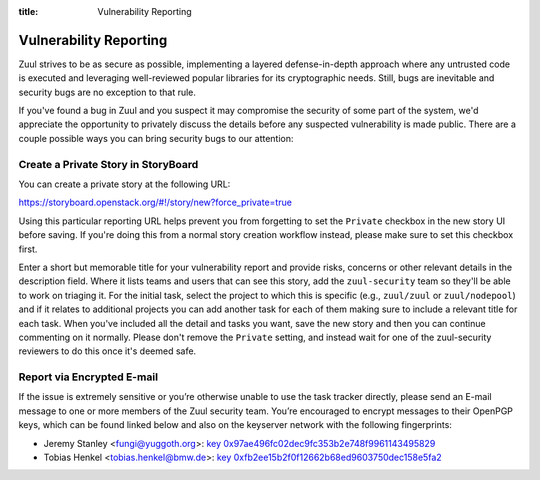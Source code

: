 :title: Vulnerability Reporting

.. _vulnerability-reporting:

Vulnerability Reporting
=======================

Zuul strives to be as secure as possible, implementing a layered
defense-in-depth approach where any untrusted code is executed and
leveraging well-reviewed popular libraries for its cryptographic
needs. Still, bugs are inevitable and security bugs are no exception
to that rule.

If you've found a bug in Zuul and you suspect it may compromise the
security of some part of the system, we'd appreciate the opportunity
to privately discuss the details before any suspected vulnerability
is made public. There are a couple possible ways you can bring
security bugs to our attention:

Create a Private Story in StoryBoard
------------------------------------

You can create a private story at the following URL:

`<https://storyboard.openstack.org/#!/story/new?force_private=true>`_

Using this particular reporting URL helps prevent you from
forgetting to set the ``Private`` checkbox in the new story UI
before saving. If you're doing this from a normal story creation
workflow instead, please make sure to set this checkbox first.

Enter a short but memorable title for your vulnerability report and
provide risks, concerns or other relevant details in the description
field. Where it lists teams and users that can see this story, add
the ``zuul-security`` team so they'll be able to work on triaging
it. For the initial task, select the project to which this is
specific (e.g., ``zuul/zuul`` or
``zuul/nodepool``) and if it relates to additional
projects you can add another task for each of them making sure to
include a relevant title for each task. When you've included all the
detail and tasks you want, save the new story and then you can
continue commenting on it normally. Please don't remove the
``Private`` setting, and instead wait for one of the zuul-security
reviewers to do this once it's deemed safe.

Report via Encrypted E-mail
---------------------------

If the issue is extremely sensitive or you’re otherwise unable to
use the task tracker directly, please send an E-mail message to one
or more members of the Zuul security team. You’re encouraged to
encrypt messages to their OpenPGP keys, which can be found linked
below and also on the keyserver network with the following
fingerprints:

.. TODO: add some more contacts/keys here

* Jeremy Stanley <fungi@yuggoth.org>:
  `key 0x97ae496fc02dec9fc353b2e748f9961143495829
  <_static/0x97ae496fc02dec9fc353b2e748f9961143495829.txt>`_

* Tobias Henkel <tobias.henkel@bmw.de>:
  `key 0xfb2ee15b2f0f12662b68ed9603750dec158e5fa2
  <_static/0xfb2ee15b2f0f12662b68ed9603750dec158e5fa2.txt>`_
